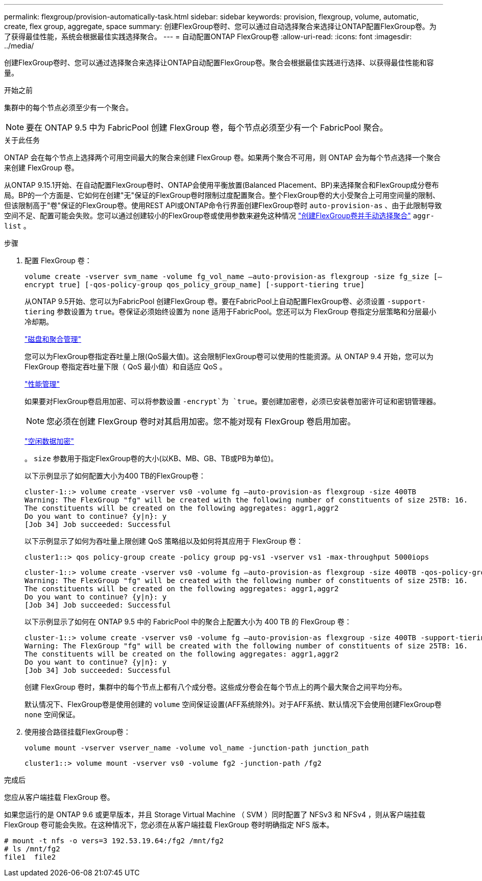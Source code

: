 ---
permalink: flexgroup/provision-automatically-task.html 
sidebar: sidebar 
keywords: provision, flexgroup, volume, automatic, create, flex group, aggregate, space 
summary: 创建FlexGroup卷时、您可以通过自动选择聚合来选择让ONTAP配置FlexGroup卷。为了获得最佳性能，系统会根据最佳实践选择聚合。 
---
= 自动配置ONTAP FlexGroup卷
:allow-uri-read: 
:icons: font
:imagesdir: ../media/


[role="lead"]
创建FlexGroup卷时、您可以通过选择聚合来选择让ONTAP自动配置FlexGroup卷。聚合会根据最佳实践进行选择、以获得最佳性能和容量。

.开始之前
集群中的每个节点必须至少有一个聚合。

[NOTE]
====
要在 ONTAP 9.5 中为 FabricPool 创建 FlexGroup 卷，每个节点必须至少有一个 FabricPool 聚合。

====
.关于此任务
ONTAP 会在每个节点上选择两个可用空间最大的聚合来创建 FlexGroup 卷。如果两个聚合不可用，则 ONTAP 会为每个节点选择一个聚合来创建 FlexGroup 卷。

从ONTAP 9.15.1开始、在自动配置FlexGroup卷时、ONTAP会使用平衡放置(Balanced Placement、BP)来选择聚合和FlexGroup成分卷布局。BP的一个方面是、它如何在创建"无"保证的FlexGroup卷时限制过度配置聚合。整个FlexGroup卷的大小受聚合上可用空间量的限制、但该限制高于"卷"保证的FlexGroup卷。使用REST API或ONTAP命令行界面创建FlexGroup卷时 `auto-provision-as` 、由于此限制导致空间不足、配置可能会失败。您可以通过创建较小的FlexGroup卷或使用参数来避免这种情况 link:create-task.html["创建FlexGroup卷并手动选择聚合"] `aggr-list` 。

.步骤
. 配置 FlexGroup 卷：
+
`volume create -vserver svm_name -volume fg_vol_name –auto-provision-as flexgroup -size fg_size [–encrypt true] [-qos-policy-group qos_policy_group_name] [-support-tiering true]`

+
从ONTAP 9.5开始、您可以为FabricPool 创建FlexGroup 卷。要在FabricPool上自动配置FlexGroup卷、必须设置 `-support-tiering` 参数设置为 `true`。卷保证必须始终设置为 `none` 适用于FabricPool。您还可以为 FlexGroup 卷指定分层策略和分层最小冷却期。

+
link:../disks-aggregates/index.html["磁盘和聚合管理"]

+
您可以为FlexGroup卷指定吞吐量上限(QoS最大值)。这会限制FlexGroup卷可以使用的性能资源。从 ONTAP 9.4 开始，您可以为 FlexGroup 卷指定吞吐量下限（ QoS 最小值）和自适应 QoS 。

+
link:../performance-admin/index.html["性能管理"]

+
如果要对FlexGroup卷启用加密、可以将参数设置 `-encrypt`为 `true`。要创建加密卷，必须已安装卷加密许可证和密钥管理器。

+

NOTE: 您必须在创建 FlexGroup 卷时对其启用加密。您不能对现有 FlexGroup 卷启用加密。

+
link:../encryption-at-rest/index.html["空闲数据加密"]

+
。 `size` 参数用于指定FlexGroup卷的大小(以KB、MB、GB、TB或PB为单位)。

+
以下示例显示了如何配置大小为400 TB的FlexGroup卷：

+
[listing]
----
cluster-1::> volume create -vserver vs0 -volume fg –auto-provision-as flexgroup -size 400TB
Warning: The FlexGroup "fg" will be created with the following number of constituents of size 25TB: 16.
The constituents will be created on the following aggregates: aggr1,aggr2
Do you want to continue? {y|n}: y
[Job 34] Job succeeded: Successful
----
+
以下示例显示了如何为吞吐量上限创建 QoS 策略组以及如何将其应用于 FlexGroup 卷：

+
[listing]
----
cluster1::> qos policy-group create -policy group pg-vs1 -vserver vs1 -max-throughput 5000iops
----
+
[listing]
----
cluster-1::> volume create -vserver vs0 -volume fg –auto-provision-as flexgroup -size 400TB -qos-policy-group pg-vs1
Warning: The FlexGroup "fg" will be created with the following number of constituents of size 25TB: 16.
The constituents will be created on the following aggregates: aggr1,aggr2
Do you want to continue? {y|n}: y
[Job 34] Job succeeded: Successful
----
+
以下示例显示了如何在 ONTAP 9.5 中的 FabricPool 中的聚合上配置大小为 400 TB 的 FlexGroup 卷：

+
[listing]
----
cluster-1::> volume create -vserver vs0 -volume fg –auto-provision-as flexgroup -size 400TB -support-tiering true -tiering-policy auto
Warning: The FlexGroup "fg" will be created with the following number of constituents of size 25TB: 16.
The constituents will be created on the following aggregates: aggr1,aggr2
Do you want to continue? {y|n}: y
[Job 34] Job succeeded: Successful
----
+
创建 FlexGroup 卷时，集群中的每个节点上都有八个成分卷。这些成分卷会在每个节点上的两个最大聚合之间平均分布。

+
默认情况下、FlexGroup卷是使用创建的 `volume` 空间保证设置(AFF系统除外)。对于AFF系统、默认情况下会使用创建FlexGroup卷 `none` 空间保证。

. 使用接合路径挂载FlexGroup卷：
+
`volume mount -vserver vserver_name -volume vol_name -junction-path junction_path`

+
[listing]
----
cluster1::> volume mount -vserver vs0 -volume fg2 -junction-path /fg2
----


.完成后
您应从客户端挂载 FlexGroup 卷。

如果您运行的是 ONTAP 9.6 或更早版本，并且 Storage Virtual Machine （ SVM ）同时配置了 NFSv3 和 NFSv4 ，则从客户端挂载 FlexGroup 卷可能会失败。在这种情况下，您必须在从客户端挂载 FlexGroup 卷时明确指定 NFS 版本。

[listing]
----
# mount -t nfs -o vers=3 192.53.19.64:/fg2 /mnt/fg2
# ls /mnt/fg2
file1  file2
----